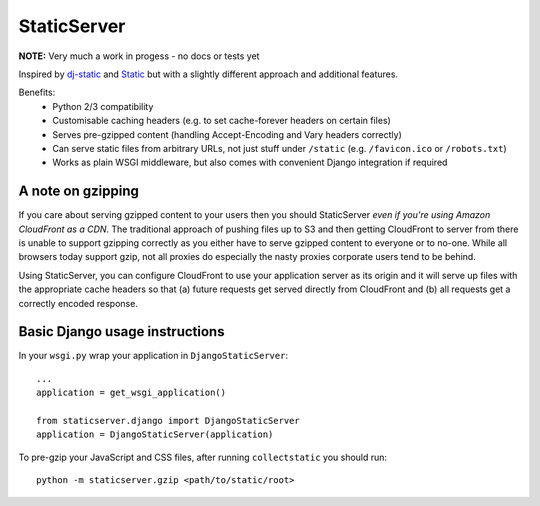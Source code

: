 StaticServer
============

**NOTE:** Very much a work in progess - no docs or tests yet

Inspired by dj-static_ and Static_ but with a slightly different approach and additional features.

.. _dj-static: https://github.com/kennethreitz/dj-static
.. _Static: http://lukearno.com/projects/static/

Benefits:
 * Python 2/3 compatibility
 * Customisable caching headers (e.g. to set cache-forever headers on certain files)
 * Serves pre-gzipped content (handling Accept-Encoding and Vary headers correctly)
 * Can serve static files from arbitrary URLs, not just stuff under ``/static`` (e.g. ``/favicon.ico`` or ``/robots.txt``)
 * Works as plain WSGI middleware, but also comes with convenient Django integration if required

A note on gzipping
------------------

If you care about serving gzipped content to your users then you should StaticServer *even if you're using Amazon CloudFront as a CDN*. The traditional approach of pushing files up to S3 and then getting CloudFront to server from there is unable to support gzipping correctly as you either have to serve gzipped content to everyone or to no-one. While all browsers today support gzip, not all proxies do especially the nasty proxies corporate users tend to be behind.

Using StaticServer, you can configure CloudFront to use your application server as its origin and it will serve up files with the appropriate cache headers so that (a) future requests get served directly from CloudFront and (b) all requests get a correctly encoded response.

Basic Django usage instructions
-------------------------------

In your ``wsgi.py`` wrap your application in ``DjangoStaticServer``::

    ...
    application = get_wsgi_application()

    from staticserver.django import DjangoStaticServer
    application = DjangoStaticServer(application)


To pre-gzip your JavaScript and CSS files, after running ``collectstatic`` you should run::

    python -m staticserver.gzip <path/to/static/root>
